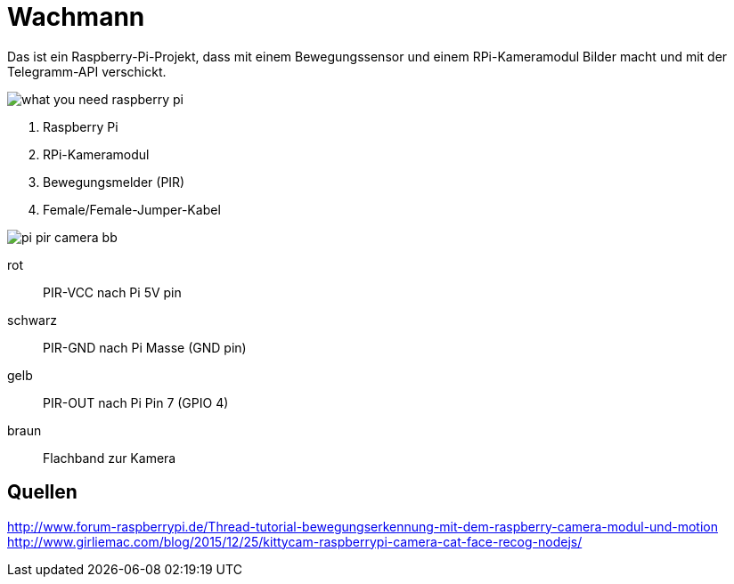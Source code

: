 = Wachmann

Das ist ein Raspberry-Pi-Projekt, dass mit einem Bewegungssensor und einem RPi-Kameramodul  Bilder macht 
und mit der Telegramm-API verschickt.

image::what-you-need-raspberry-pi.jpg[]

1. Raspberry Pi
2. RPi-Kameramodul
3. Bewegungsmelder (PIR)
4. Female/Female-Jumper-Kabel

image::pi-pir-camera_bb.png[]

rot::
PIR-VCC nach Pi 5V pin
schwarz::
PIR-GND nach Pi Masse (GND pin)
gelb::
PIR-OUT nach Pi Pin 7 (GPIO 4)
braun::
Flachband zur Kamera

== Quellen

http://www.forum-raspberrypi.de/Thread-tutorial-bewegungserkennung-mit-dem-raspberry-camera-modul-und-motion +
http://www.girliemac.com/blog/2015/12/25/kittycam-raspberrypi-camera-cat-face-recog-nodejs/
